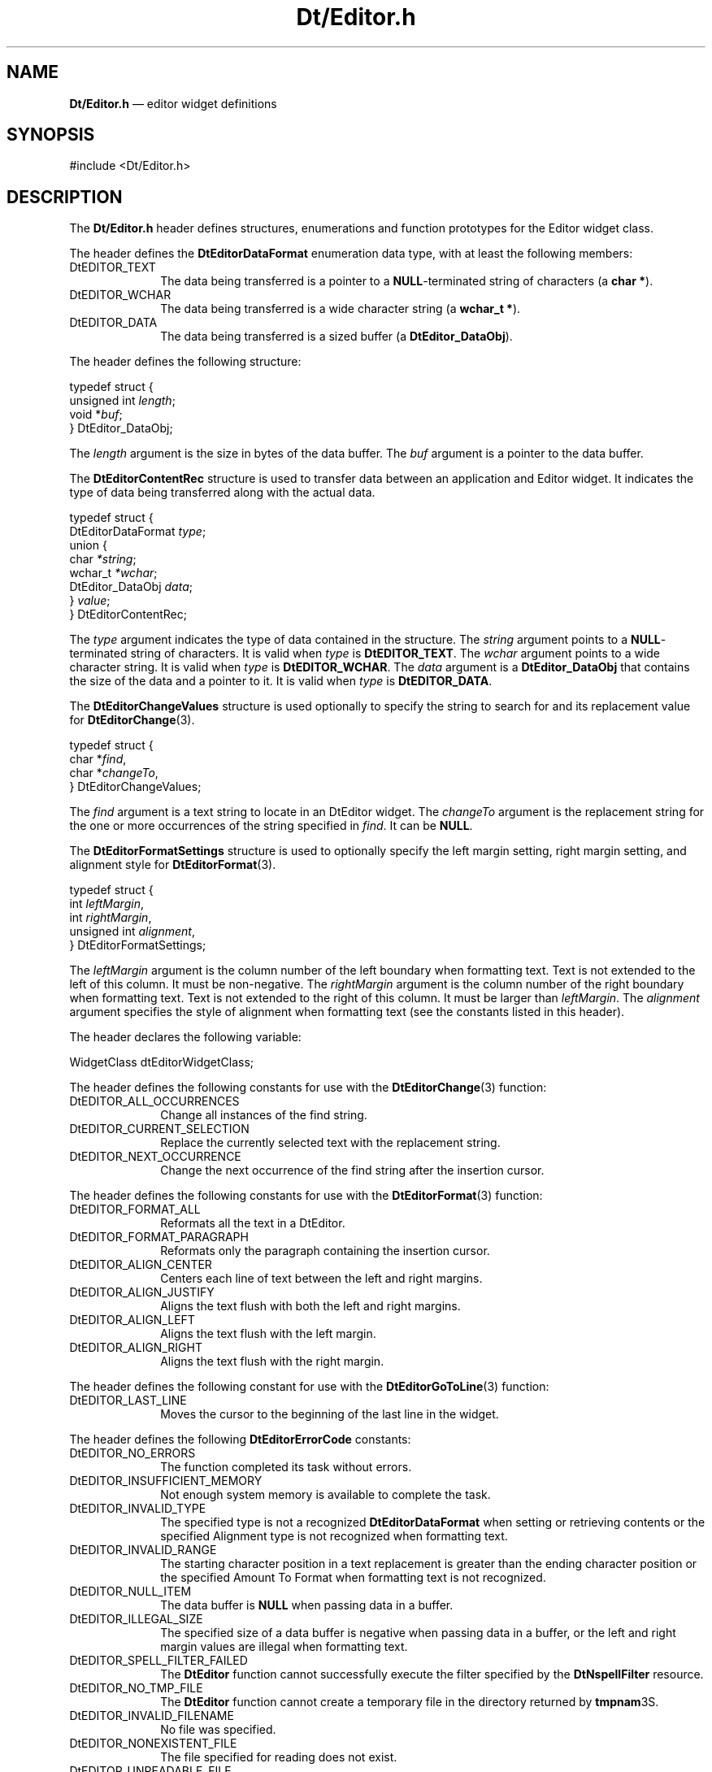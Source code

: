 '\" t
...\" DtEditor.sgm /main/8 1996/09/08 19:59:04 rws $
.de P!
.fl
\!!1 setgray
.fl
\\&.\"
.fl
\!!0 setgray
.fl			\" force out current output buffer
\!!save /psv exch def currentpoint translate 0 0 moveto
\!!/showpage{}def
.fl			\" prolog
.sy sed -e 's/^/!/' \\$1\" bring in postscript file
\!!psv restore
.
.de pF
.ie     \\*(f1 .ds f1 \\n(.f
.el .ie \\*(f2 .ds f2 \\n(.f
.el .ie \\*(f3 .ds f3 \\n(.f
.el .ie \\*(f4 .ds f4 \\n(.f
.el .tm ? font overflow
.ft \\$1
..
.de fP
.ie     !\\*(f4 \{\
.	ft \\*(f4
.	ds f4\"
'	br \}
.el .ie !\\*(f3 \{\
.	ft \\*(f3
.	ds f3\"
'	br \}
.el .ie !\\*(f2 \{\
.	ft \\*(f2
.	ds f2\"
'	br \}
.el .ie !\\*(f1 \{\
.	ft \\*(f1
.	ds f1\"
'	br \}
.el .tm ? font underflow
..
.ds f1\"
.ds f2\"
.ds f3\"
.ds f4\"
.ta 8n 16n 24n 32n 40n 48n 56n 64n 72n 
.TH "Dt/Editor\&.h" "file formats"
.SH "NAME"
\fBDt/Editor\&.h\fP \(em editor widget definitions
.SH "SYNOPSIS"
.PP
.nf
#include <Dt/Editor\&.h>
.fi
.SH "DESCRIPTION"
.PP
The
\fBDt/Editor\&.h\fP header defines structures, enumerations and function prototypes for
the Editor widget class\&.
.PP
The header defines the
\fBDtEditorDataFormat\fR enumeration data type,
with at least the following members:
.IP "DtEDITOR_TEXT" 10
The data being transferred is a pointer
to a
\fBNULL\fP-terminated string of characters (a \fBchar *\fR)\&.
.IP "DtEDITOR_WCHAR" 10
The data being transferred is a
wide character string (a \fBwchar_t *\fR)\&.
.IP "DtEDITOR_DATA" 10
The data being transferred is a
sized buffer (a
\fBDtEditor_DataObj\fR)\&.
.PP
The header defines the following structure:
.PP
.nf
\f(CWtypedef struct {
        unsigned int \fIlength\fP;
        void *\fIbuf\fP;
} DtEditor_DataObj;\fR
.fi
.PP
.PP
The
\fIlength\fP argument is the
size in bytes of the data buffer\&.
The
\fIbuf\fP argument is a
pointer to the data buffer\&.
.PP
The
\fBDtEditorContentRec\fR structure is used to transfer data between
an application and Editor widget\&.
It indicates the type of data being
transferred along with the actual data\&.
.PP
.nf
\f(CWtypedef struct {
        DtEditorDataFormat \fItype\fP;
        union {
                char \fI*string\fP;
                wchar_t \fI*wchar\fP;
                DtEditor_DataObj \fIdata\fP;
        } \fIvalue\fP;
} DtEditorContentRec;\fR
.fi
.PP
.PP
The
\fItype\fP argument
indicates the type of data contained in the structure\&.
The
\fIstring\fP argument
points to a
\fBNULL\fP-terminated string of characters\&.
It is valid when
\fItype\fP is
\fBDtEDITOR_TEXT\fP\&. The
\fIwchar\fP argument
points to a wide character string\&.
It is valid when
\fItype\fP is
\fBDtEDITOR_WCHAR\fP\&. The
\fIdata\fP argument
is a
\fBDtEditor_DataObj\fR that contains the size of the
data and a pointer to it\&.
It is valid when
\fItype\fP is
\fBDtEDITOR_DATA\fP\&.
.PP
The
\fBDtEditorChangeValues\fR structure is used optionally to specify
the string to search for and its replacement value for
\fBDtEditorChange\fP(3)\&.
.PP
.nf
\f(CWtypedef struct {
        char *\fIfind\fP,
        char *\fIchangeTo\fP,
} DtEditorChangeValues;\fR
.fi
.PP
.PP
The
\fIfind\fP argument
is a text string to locate in an DtEditor widget\&.
The
\fIchangeTo\fP argument
is the replacement string for the one or more occurrences of the string
specified in
\fIfind\fP\&. It can be
\fBNULL\fP\&.
.PP
The
\fBDtEditorFormatSettings\fR structure is used to optionally specify
the left margin setting, right margin setting, and alignment style for
\fBDtEditorFormat\fP(3)\&.
.PP
.nf
\f(CWtypedef struct {
        int \fIleftMargin\fP,
        int \fIrightMargin\fP,
        unsigned int \fIalignment\fP,
} DtEditorFormatSettings;\fR
.fi
.PP
.PP
The
\fIleftMargin\fP argument
is the column number of the left boundary when formatting text\&.
Text is not extended to the left of this column\&.
It must be non-negative\&.
The
\fIrightMargin\fP argument
is the column number of the right boundary when formatting text\&.
Text is not extended to the right of this column\&.
It must be larger than
\fIleftMargin\fP\&. The
\fIalignment\fP argument
specifies the style of alignment when formatting text (see the
constants listed in this header)\&.
.PP
The
header declares the following variable:
.PP
.nf
\f(CWWidgetClass      dtEditorWidgetClass;\fR
.fi
.PP
.PP
The
header defines the following constants for use with the
\fBDtEditorChange\fP(3) function:
.IP "DtEDITOR_ALL_OCCURRENCES" 10
Change all instances of the find string\&.
.IP "DtEDITOR_CURRENT_SELECTION" 10
Replace the currently selected text with the replacement string\&.
.IP "DtEDITOR_NEXT_OCCURRENCE" 10
Change the next occurrence of the find string after the insertion
cursor\&.
.PP
The
header defines the following constants for use with the
\fBDtEditorFormat\fP(3) function:
.IP "DtEDITOR_FORMAT_ALL" 10
Reformats all the text in a DtEditor\&.
.IP "DtEDITOR_FORMAT_PARAGRAPH" 10
Reformats only the paragraph containing the insertion cursor\&.
.IP "DtEDITOR_ALIGN_CENTER" 10
Centers each line of text between the left and right margins\&.
.IP "DtEDITOR_ALIGN_JUSTIFY" 10
Aligns the text flush with both the left and right margins\&.
.IP "DtEDITOR_ALIGN_LEFT" 10
Aligns the text flush with the left margin\&.
.IP "DtEDITOR_ALIGN_RIGHT" 10
Aligns the text flush with the right margin\&.
.PP
The
header defines the following constant for use with the
\fBDtEditorGoToLine\fP(3) function:
.IP "DtEDITOR_LAST_LINE" 10
Moves the cursor to the beginning of the last line in the widget\&.
.PP
The
header defines the following
\fBDtEditorErrorCode\fR constants:
.IP "DtEDITOR_NO_ERRORS" 10
The function completed its task without errors\&.
.IP "DtEDITOR_INSUFFICIENT_MEMORY" 10
Not enough system memory is available to complete the task\&.
.IP "DtEDITOR_INVALID_TYPE" 10
The specified type is not a recognized
\fBDtEditorDataFormat\fR when setting or retrieving contents or the specified
Alignment type is not recognized when formatting text\&.
.IP "DtEDITOR_INVALID_RANGE" 10
The starting character position in a text replacement is greater than
the ending character position or the specified Amount To Format
when formatting text is not recognized\&.
.IP "DtEDITOR_NULL_ITEM" 10
The data buffer is
\fBNULL\fP when passing data in a buffer\&.
.IP "DtEDITOR_ILLEGAL_SIZE" 10
The specified size of a data buffer is negative when passing data in a
buffer, or the left and right margin values are illegal when formatting text\&.
.IP "DtEDITOR_SPELL_FILTER_FAILED" 10
The
\fBDtEditor\fP function cannot successfully execute the filter specified by the
\fBDtNspellFilter\fP resource\&.
.IP "DtEDITOR_NO_TMP_FILE" 10
The
\fBDtEditor\fP function cannot create a temporary file in the directory returned by
\fBtmpnam\fP3S\&. 
.IP "DtEDITOR_INVALID_FILENAME" 10
No file was specified\&.
.IP "DtEDITOR_NONEXISTENT_FILE" 10
The file specified for reading does not exist\&.
.IP "DtEDITOR_UNREADABLE_FILE" 10
The file specified is unreadable for an unspecified reason\&.
.IP "DtEDITOR_READ_ONLY_FILE" 10
The file is read only\&.
.IP "DtEDITOR_NULLS_REMOVED" 10
The file contained embedded
\fBNULL\fP characters, which were removed\&.
.IP "DtEDITOR_NO_FILE_ACCESS" 10
The file cannot be accessed\&.
.IP "DtEDITOR_DIRECTORY" 10
The file specified is a directory\&.
.IP "DtEDITOR_CHAR_SPECIAL_FILE" 10
The file specified is a character-special device\&.
.IP "DtEDITOR_BLOCK_MODE_FILE" 10
The file specified is a block-mode device\&.
.IP "DtEDITOR_UNWRITABLE_FILE" 10
The application does not have write permission for the file or directory\&.
.IP "DtEDITOR_WRITABLE_FILE" 10
The specified file exists and the
\fIoverwriteIfExists\fP flag is set to
False\&.
.IP "DtEDITOR_SAVE_FAILED" 10
The contents of the widget could not be saved for an unspecified reason\&.
.PP
The
header defines the following
enumeration values as reasons for the
\fBDtNtextSelectCallback\fP:
.IP "DtEDITOR_TEXT_SELECT" 10
Some text has been selected within the edit window (that is, the selection
has become non-
\fBNULL\fP)\&.
.IP "DtEDITOR_TEXT_DESELECT" 10
No text is selected within the edit window (that is, the selection
has become
\fBNULL\fP)\&.
.PP
The
header defines the following constants as reasons for the
\fBXmNhelpCallback\fP:
.IP "DtEDITOR_HELP_EDIT_WINDOW" 10
The help request originated in the edit window\&.
.IP "DtEDITOR_HELP_STATUS_LINE" 10
The help request originated in the status line\&.
.IP "DtEDITOR_HELP_STATUS_CURRENT_LINE" 10
The help request originated from the Current Line Number
display in the status line\&.
.IP "DtEDITOR_HELP_STATUS_TOTAL_LINES" 10
The help request originated from the Total Lines display in
the status line\&.
.IP "DtEDITOR_HELP_STATUS_MESSAGE" 10
The help request originated from the Message field in the
status line\&.
.IP "DtEDITOR_HELP_STATUS_OVERSTRIKE" 10
The help request originated from the Overstrike indicator
in the status line\&.
.IP "DtEDITOR_HELP_FORMAT_DIALOG" 10
The help request originated from the Help button in the
Format Settings dialog\&.
.IP "DtEDITOR_HELP_FORMAT_LEFT_MARGIN" 10
The help request originated from the Left Margin field in
the Format Settings dialog\&.
.IP "DtEDITOR_HELP_FORMAT_RIGHT_MARGIN" 10
The help request originated from the Right Margin Field in
the Format Settings dialog\&.
.IP "DtEDITOR_HELP_FORMAT_ALIGNMENT" 10
The help request originated from the Alignment buttons in the Format Settings
dialog\&.
.IP "DtEDITOR_HELP_CHANGE_DIALOG" 10
The help request originated from the Help button in the Find/Change dialog\&.
.IP "DtEDITOR_HELP_CHANGE_FIND" 10
The help request originated from the Find field in the Find/Change dialog\&.
.IP "DtEDITOR_HELP_CHANGE_CHANGE" 10
The help request originated from the Change To field in the Find/Change dialog\&.
.IP "DtEDITOR_HELP_SPELL_DIALOG" 10
The help request originated from the Help button in the Spell dialog\&.
.IP "DtEDITOR_HELP_SPELL_MISSPELLED_WORDS" 10
The help request originated from the list of misspelled words in the Spell dialog\&.
.IP "DtEDITOR_HELP_SPELL_CHANGE" 10
The help request originated from the Change To field in the Spell dialog\&.
.PP
The
header defines the following as functions:
.PP
.nf
Widget DtCreateEditor(Widget \fIparent\fP,
        char *\fIname\fP,
        ArgList \fIarglist\fP,
        Cardinal \fIargcount\fP);
.fi
.PP
.nf
DtEditorErrorCode DtEditorAppend(Widget \fIwidget\fP,
        DtEditorContentRec *\fIdata\fP);
.fi
.PP
.nf
DtEditorErrorCode DtEditorAppendFromFile(Widget \fIwidget\fP,
        char *\fIfileName\fP);
.fi
.PP
.nf
Boolean DtEditorChange(Widget \fIwidget\fP,
        DtEditorChangeValues *\fIfindChangeStrings\fP,
        unsigned int \fIinstanceToChange\fP);
.fi
.PP
.nf
Boolean DtEditorCheckForUnsavedChanges(Widget \fIwidget\fP);
.fi
.PP
.nf
Boolean DtEditorClearSelection(Widget \fIwidget\fP);
.fi
.PP
.nf
Boolean DtEditorCopyToClipboard(Widget \fIwidget\fP);
.fi
.PP
.nf
Boolean DtEditorCutToClipboard(Widget \fIwidget\fP);
.fi
.PP
.nf
Boolean DtEditorDeleteSelection(Widget \fIwidget\fP);
.fi
.PP
.nf
Boolean DtEditorDeselect(Widget \fIwidget\fP);
.fi
.PP
.nf
void DtEditorDisableRedisplay(Widget \fIwidget\fP);
.fi
.PP
.nf
void DtEditorEnableRedisplay(Widget \fIwidget\fP);
.fi
.PP
.nf
Boolean DtEditorFind(Widget \fIwidget\fP,
        char * \fIfind\fP);
.fi
.PP
.nf
DtEditorErrorCode DtEditorFormat(Widget \fIwidget\fP,
        DtEditorFormatSettings *\fIformatSettings\fP,
        unsigned int \fIamountToFormat\fP);
.fi
.PP
.nf
DtEditorErrorCode DtEditorGetContents(Widget \fIwidget\fP,
        DtEditorContentRec *\fIdata\fP,
        Boolean \fIhardCarriageReturns\fP,
        Boolean \fImarkContentsAsSaved\fP);
.fi
.PP
.nf
XmTextPosition DtEditorGetInsertionPosition(Widget \fIwidget\fP);
.fi
.PP
.nf
XmTextPosition DtEditorGetLastPosition(Widget \fIwidget\fP);
.fi
.PP
.PP
.nf
Widget DtEditorGetMessageTextFieldID(Widget \fIwidget\fP);
.fi
.PP
.PP
.nf
void DtEditorGetSizeHints(Widget \fIwidget\fP,
        XSizeHints *\fIpHints\fP);
.fi
.PP
.nf
void DtEditorGoToLine(Widget \fIwidget\fP,
        int \fIlineNumber\fP);
.fi
.PP
.nf
DtEditorErrorCode DtEditorInsert(Widget \fIwidget\fP,
        DtEditorContentRec *\fIdata\fP);
.fi
.PP
.nf
DtEditorErrorCode DtEditorInsertFromFile(Widget \fIwidget\fP,
        char *\fIfileName\fP);
.fi
.PP
.nf
void DtEditorInvokeFindChangeDialog(Widget \fIwidget\fP);
.fi
.PP
.nf
void DtEditorInvokeFormatDialog(Widget \fIwidget\fP);
.fi
.PP
.PP
.nf
DtEditorErrorCode DtEditorInvokeSpellDialog(Widget \fIwidget\fP);
.fi
.PP
.PP
.nf
Boolean DtEditorPasteFromClipboard(Widget \fIwidget\fP);
.fi
.PP
.nf
DtEditorErrorCode DtEditorReplace(Widget \fIwidget\fP,
        XmTextPosition \fIstartPos\fP,
        XmTextPosition \fIendPos\fP,
        DtEditorContentRec *\fIdata\fP);
.fi
.PP
.nf
DtEditorErrorCode DtEditorReplaceFromFile(Widget \fIwidget\fP,
        XmTextPosition \fIstartPos\fP,
        XmTextPosition \fIendPos\fP,
        char *\fIfileName\fP);
.fi
.PP
.PP
.nf
void DtEditorReset(Widget \fIwidget\fP);
.fi
.PP
.PP
.nf
DtEditorErrorCode DtEditorSaveContentsToFile(Widget \fIwidget\fP,
        char *\fIfileName\fP,
        Boolean \fIoverwriteIfExists\fP,
        Boolean \fIhardCarriageReturns\fP,
        Boolean \fImarkContentsAsSaved\fP);
.fi
.PP
.nf
Boolean DtEditorSelectAll(Widget \fIwidget\fP);
.fi
.PP
.nf
DtEditorErrorCode DtEditorSetContents(Widget \fIwidget\fP,
        DtEditorContentRec *\fIdata\fP);
.fi
.PP
.nf
DtEditorErrorCode DtEditorSetContentsFromFile(Widget \fIwidget\fP,
        char *\fIfileName\fP);
.fi
.PP
.nf
void DtEditorSetInsertionPosition(Widget \fIwidget\fP,
                XmTextPosition \fIposition\fP);
.fi
.PP
.nf
void DtEditorTraverseToEditor(Widget \fIwidget\fP);
.fi
.PP
.nf
Boolean DtEditorUndoEdit(Widget \fIwidget\fP);
.fi
.SH "SEE ALSO"
.PP
\fBDtCreateEditor\fP(3), \fBDtEditor\fP(3),
\fBDtEditorAppend\fP(3),
\fBDtEditorAppendFromFile\fP(3),
\fBDtEditorChange\fP(3),
\fBDtEditorCheckForUnsavedChanges\fP(3),
\fBDtEditorClearSelection\fP(3),
\fBDtEditorCopyToClipboard\fP(3),
\fBDtEditorCutToClipboard\fP(3),
\fBDtEditorDeleteSelection\fP(3),
\fBDtEditorDeselect\fP(3), \fBDtEditorFind\fP(3),
\fBDtEditorFormat\fP(3),
\fBDtEditorGetContents\fP(3),
\fBDtEditorGetInsertionPosition\fP(3),
\fBDtEditorGetLastPosition\fP(3),
\fBDtEditorGetMessageTextFieldID\fP(3),
\fBDtEditorGetSizeHints\fP(3),
\fBDtEditorGoToLine\fP(3), \fBDtEditorInsert\fP(3),
\fBDtEditorInsertFromFile\fP(3),
\fBDtEditorInvokeFindChangeDialog\fP(3),
\fBDtEditorInvokeFormatDialog\fP(3),
\fBDtEditorInvokeSpellDialog\fP(3),
\fBDtEditorPasteFromClipboard\fP(3),
\fBDtEditorReplace\fP(3),
\fBDtEditorReplaceFromFile\fP(3),
\fBDtEditorReset\fP(3),
\fBDtEditorSaveContentsToFile\fP(3),
\fBDtEditorSelectAll\fP(3),
\fBDtEditorSetContents\fP(3),
\fBDtEditorSetContentsFromFile\fP(3),
\fBDtEditorSetInsertionPosition\fP(3),
\fBDtEditorTraverseToEditor\fP(3),
\fBDtEditorUndoEdit\fP(3)\&.
...\" created by instant / docbook-to-man, Sun 02 Sep 2012, 09:41
